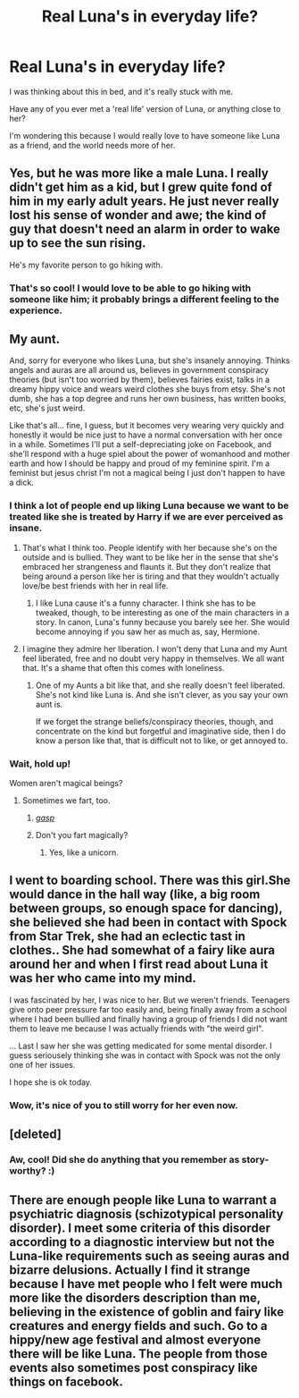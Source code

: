 #+TITLE: Real Luna's in everyday life?

* Real Luna's in everyday life?
:PROPERTIES:
:Author: ACollectorOfThings
:Score: 8
:DateUnix: 1471435671.0
:DateShort: 2016-Aug-17
:FlairText: Discussion
:END:
I was thinking about this in bed, and it's really stuck with me.

Have any of you ever met a 'real life' version of Luna, or anything close to her?

I'm wondering this because I would really love to have someone like Luna as a friend, and the world needs more of her.


** Yes, but he was more like a male Luna. I really didn't get him as a kid, but I grew quite fond of him in my early adult years. He just never really lost his sense of wonder and awe; the kind of guy that doesn't need an alarm in order to wake up to see the sun rising.

He's my favorite person to go hiking with.
:PROPERTIES:
:Author: UndeadBBQ
:Score: 9
:DateUnix: 1471442198.0
:DateShort: 2016-Aug-17
:END:

*** That's so cool! I would love to be able to go hiking with someone like him; it probably brings a different feeling to the experience.
:PROPERTIES:
:Author: ACollectorOfThings
:Score: 2
:DateUnix: 1471530258.0
:DateShort: 2016-Aug-18
:END:


** My aunt.

And, sorry for everyone who likes Luna, but she's insanely annoying. Thinks angels and auras are all around us, believes in government conspiracy theories (but isn't too worried by them), believes fairies exist, talks in a dreamy hippy voice and wears weird clothes she buys from etsy. She's not dumb, she has a top degree and runs her own business, has written books, etc, she's just weird.

Like that's all... fine, I guess, but it becomes very wearing very quickly and honestly it would be nice just to have a normal conversation with her once in a while. Sometimes I'll put a self-depreciating joke on Facebook, and she'll respond with a huge spiel about the power of womanhood and mother earth and how I should be happy and proud of my feminine spirit. I'm a feminist but jesus christ I'm not a magical being I just don't happen to have a dick.
:PROPERTIES:
:Author: FloreatCastellum
:Score: 23
:DateUnix: 1471437606.0
:DateShort: 2016-Aug-17
:END:

*** I think a lot of people end up liking Luna because we want to be treated like she is treated by Harry if we are ever perceived as insane.
:PROPERTIES:
:Author: James_Locke
:Score: 7
:DateUnix: 1471442062.0
:DateShort: 2016-Aug-17
:END:

**** That's what I think too. People identify with her because she's on the outside and is bullied. They want to be like her in the sense that she's embraced her strangeness and flaunts it. But they don't realize that being around a person like her is tiring and that they wouldn't actually love/be best friends with her in real life.
:PROPERTIES:
:Author: boomberrybella
:Score: 8
:DateUnix: 1471446573.0
:DateShort: 2016-Aug-17
:END:

***** I like Luna cause it's a funny character. I think she has to be tweaked, though, to be interesting as one of the main characters in a story. In canon, Luna's funny because you barely see her. She would become annoying if you saw her as much as, say, Hermione.
:PROPERTIES:
:Author: AnIndividualist
:Score: 5
:DateUnix: 1471465370.0
:DateShort: 2016-Aug-18
:END:


**** I imagine they admire her liberation. I won't deny that Luna and my Aunt feel liberated, free and no doubt very happy in themselves. We all want that. It's a shame that often this comes with loneliness.
:PROPERTIES:
:Author: FloreatCastellum
:Score: 4
:DateUnix: 1471448373.0
:DateShort: 2016-Aug-17
:END:

***** One of my Aunts a bit like that, and she really doesn't feel liberated. She's not kind like Luna is. And she isn't clever, as you say your own aunt is.

If we forget the strange beliefs/conspiracy theories, though, and concentrate on the kind but forgetful and imaginative side, then I do know a person like that, that is difficult not to like, or get annoyed to.
:PROPERTIES:
:Author: AnIndividualist
:Score: 1
:DateUnix: 1471465906.0
:DateShort: 2016-Aug-18
:END:


*** Wait, hold up!

Women aren't magical beings?
:PROPERTIES:
:Author: UndeadBBQ
:Score: 10
:DateUnix: 1471442652.0
:DateShort: 2016-Aug-17
:END:

**** Sometimes we fart, too.
:PROPERTIES:
:Author: FloreatCastellum
:Score: 7
:DateUnix: 1471450091.0
:DateShort: 2016-Aug-17
:END:

***** [[https://67.media.tumblr.com/2659d95c18f9c2cde5d5d13d196bd115/tumblr_o1j5puJrql1smqfiko1_500.gif][/gasp/]]
:PROPERTIES:
:Author: UndeadBBQ
:Score: 7
:DateUnix: 1471450533.0
:DateShort: 2016-Aug-17
:END:


***** Don't you fart magically?
:PROPERTIES:
:Author: AnIndividualist
:Score: 3
:DateUnix: 1471464930.0
:DateShort: 2016-Aug-18
:END:

****** Yes, like a unicorn.
:PROPERTIES:
:Author: FloreatCastellum
:Score: 7
:DateUnix: 1471465056.0
:DateShort: 2016-Aug-18
:END:


** I went to boarding school. There was this girl.She would dance in the hall way (like, a big room between groups, so enough space for dancing), she believed she had been in contact with Spock from Star Trek, she had an eclectic tast in clothes.. She had somewhat of a fairy like aura around her and when I first read about Luna it was her who came into my mind.

I was fascinated by her, I was nice to her. But we weren't friends. Teenagers give onto peer pressure far too easily and, being finally away from a school where I had been bullied and finally having a group of friends I did not want them to leave me because I was actually friends with "the weird girl".

... Last I saw her she was getting medicated for some mental disorder. I guess seriousely thinking she was in contact with Spock was not the only one of her issues.

I hope she is ok today.
:PROPERTIES:
:Author: misfit_hog
:Score: 5
:DateUnix: 1471486519.0
:DateShort: 2016-Aug-18
:END:

*** Wow, it's nice of you to still worry for her even now.
:PROPERTIES:
:Author: ACollectorOfThings
:Score: 1
:DateUnix: 1471530186.0
:DateShort: 2016-Aug-18
:END:


** [deleted]
:PROPERTIES:
:Score: 3
:DateUnix: 1471436046.0
:DateShort: 2016-Aug-17
:END:

*** Aw, cool! Did she do anything that you remember as story-worthy? :)
:PROPERTIES:
:Author: ACollectorOfThings
:Score: 2
:DateUnix: 1471436597.0
:DateShort: 2016-Aug-17
:END:


** There are enough people like Luna to warrant a psychiatric diagnosis (schizotypical personality disorder). I meet some criteria of this disorder according to a diagnostic interview but not the Luna-like requirements such as seeing auras and bizarre delusions. Actually I find it strange because I have met people who I felt were much more like the disorders description than me, believing in the existence of goblin and fairy like creatures and energy fields and such. Go to a hippy/new age festival and almost everyone there will be like Luna. The people from those events also sometimes post conspiracy like things on facebook.
:PROPERTIES:
:Author: Brighter_days
:Score: 2
:DateUnix: 1471545567.0
:DateShort: 2016-Aug-18
:END:
